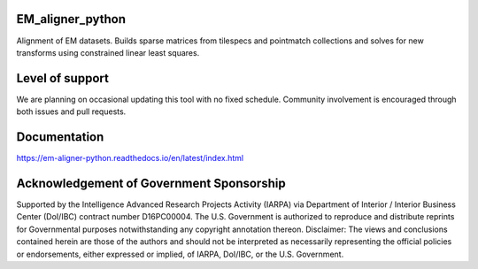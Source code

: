 .. image:: https://travis-ci.org/AllenInstitute/EM_aligner_python.svg?branch=master
   :target: https://travis-ci.org/AllenInstitute/EM_aligner_python
   :alt: Build Status
.. image:: https://codecov.io/gh/AllenInstitute/EM_aligner_python/branch/master/graph/badge.svg
  :target: https://codecov.io/gh/AllenInstitute/EM_aligner_python
.. image:: https://readthedocs.org/projects/em-aligner-python/badge/?version=latest
  :target: https://em-aligner-python.readthedocs.io/en/latest/?badge=latest
  :alt: Documentation Status
  

EM_aligner_python
#################

Alignment of EM datasets. Builds sparse matrices from tilespecs and pointmatch collections and solves for new transforms using constrained linear least squares.

Level of support
################
We are planning on occasional updating this tool with no fixed schedule. Community involvement is encouraged through both issues and pull requests.

Documentation
#############
https://em-aligner-python.readthedocs.io/en/latest/index.html

Acknowledgement of Government Sponsorship
#########################################

Supported by the Intelligence Advanced Research Projects Activity (IARPA) via Department of Interior / Interior Business Center (DoI/IBC) contract number D16PC00004. The U.S. Government is authorized to reproduce and distribute reprints for Governmental purposes notwithstanding any copyright annotation thereon. Disclaimer: The views and conclusions contained herein are those of the authors and should not be interpreted as necessarily representing the official policies or endorsements, either expressed or implied, of IARPA, DoI/IBC, or the U.S. Government.


